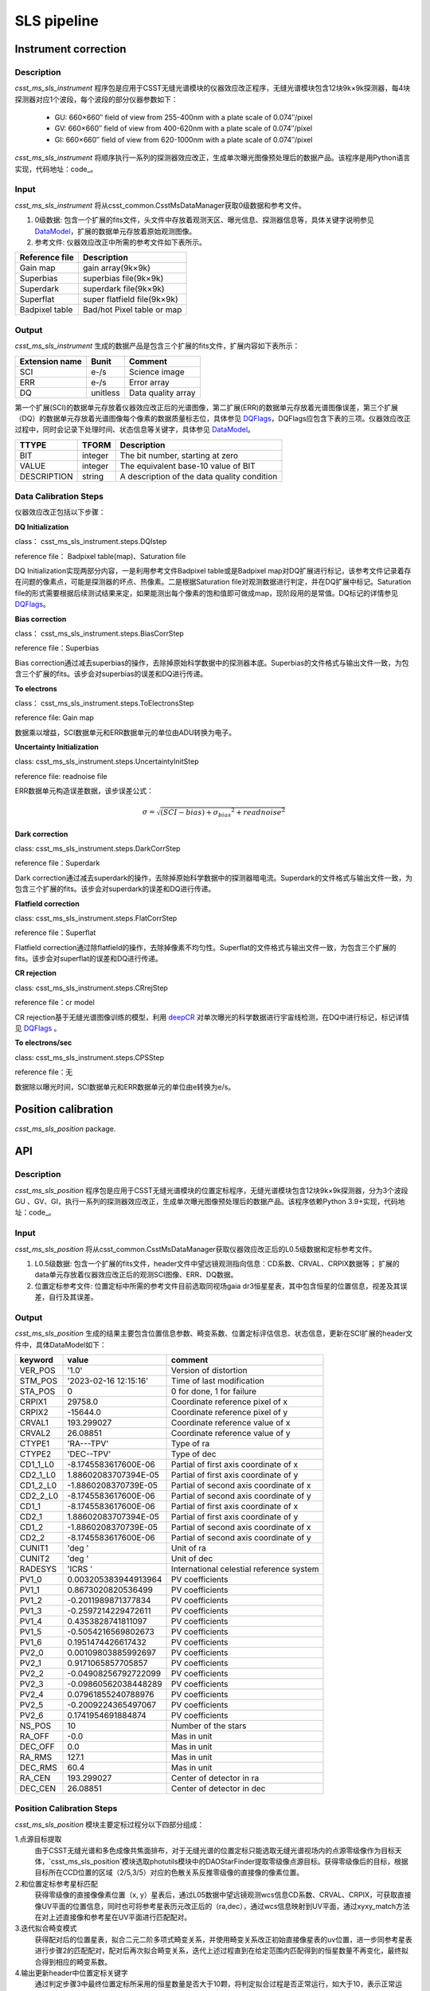 SLS pipeline
============


Instrument correction
---------------------

Description
``````````````````
`csst_ms_sls_instrument` 程序包是应用于CSST无缝光谱模块的仪器效应改正程序，无缝光谱模块包含12块9k×9k探测器，每4块探测器对应1个波段，每个波段的部分仪器参数如下：

    - GU: 660×660″ field of view from 255-400nm with a plate scale of 0.074″/pixel
    - GV: 660×660″ field of view from 400-620nm with a plate scale of 0.074″/pixel
    - GI: 660×660″ field of view from 620-1000nm with a plate scale of 0.074″/pixel

`csst_ms_sls_instrument` 将顺序执行一系列的探测器效应改正，生成单次曝光图像预处理后的数据产品。该程序是用Python语言实现，代码地址：code_。

.. _code: https://csst-tb.bao.ac.cn/code/csst-l1/sls/csst_ms_sls_instrument

Input
``````````````````
`csst_ms_sls_instrument` 将从csst_common.CsstMsDataManager获取0级数据和参考文件。

1. 0级数据: 包含一个扩展的fits文件，头文件中存放着观测天区、曝光信息、探测器信息等，具体关键字说明参见 DataModel_，扩展的数据单元存放着原始观测图像。
#. 参考文件: 仪器效应改正中所需的参考文件如下表所示。

+-----------------+----------------------------+
| Reference file  | Description                |
+=================+============================+
| Gain map        | gain array(9k×9k)          | 
+-----------------+----------------------------+
| Superbias       | superbias file(9k×9k)      | 
+-----------------+----------------------------+
| Superdark       | superdark file(9k×9k)      |
+-----------------+----------------------------+
| Superflat       | super flatfield file(9k×9k)|
+-----------------+----------------------------+
| Badpixel table  | Bad/hot Pixel table or map |
+-----------------+----------------------------+

.. _DataModel: https://csst-tb.bao.ac.cn/code/csst-l1/csst-l1doc/-/blob/main/docs/source/sls/data_model.md

Output
``````````````````
`csst_ms_sls_instrument` 生成的数据产品是包含三个扩展的fits文件，扩展内容如下表所示：

+-----------------+---------+-------------------+
| Extension name  |  Bunit  | Comment           |
+=================+=========+===================+
| SCI             | e-/s    | Science image     |
+-----------------+---------+-------------------+
| ERR             | e-/s    | Error array       |
+-----------------+---------+-------------------+
| DQ              | unitless| Data quality array|
+-----------------+---------+-------------------+

第一个扩展(SCI)的数据单元存放着仪器效应改正后的光谱图像，第二扩展(ERR)的数据单元存放着光谱图像误差，第三个扩展（DQ）的数据单元存放着光谱图像每个像素的数据质量标志位，具体参见 DQFlags_，DQFlags应包含下表的三项。仪器效应改正过程中，同时会记录下处理时间、状态信息等关键字，具体参见 DataModel_。

.. _DQFlags: https://？

+----------------+---------+---------------------------------------------+
| TTYPE          | TFORM   |  Description                                |
+================+=========+=============================================+
| BIT            | integer | The bit number, starting at zero            |
+----------------+---------+---------------------------------------------+
| VALUE          | integer | The equivalent base-10 value of BIT         |
+----------------+---------+---------------------------------------------+
| DESCRIPTION    | string  |  A description of the data quality condition|
+----------------+---------+---------------------------------------------+

Data Calibration Steps
````````````````````````
仪器效应改正包括以下步骤：

**DQ Initialization**

class： csst_ms_sls_instrument.steps.DQIstep

reference file： Badpixel table(map)、Saturation file

DQ Initialization实现两部分内容，一是利用参考文件Badpixel table或是Badpixel map对DQ扩展进行标记，该参考文件记录着存在问题的像素点，可能是探测器的坏点、热像素。二是根据Saturation file对观测数据进行判定，并在DQ扩展中标记。Saturation file的形式需要根据后续测试结果来定，如果能测出每个像素的饱和值即可做成map，现阶段用的是常值。DQ标记的详情参见 DQFlags_。

**Bias correction**

class： csst_ms_sls_instrument.steps.BiasCorrStep

reference file：Superbias

Bias correction通过减去superbias的操作，去除掉原始科学数据中的探测器本底。Superbias的文件格式与输出文件一致，为包含三个扩展的fits。该步会对superbias的误差和DQ进行传递。

**To electrons**

class： csst_ms_sls_instrument.steps.ToElectronsStep

reference file: Gain map

数据乘以增益，SCI数据单元和ERR数据单元的单位由ADU转换为电子。

**Uncertainty Initialization**

class: csst_ms_sls_instrument.steps.UncertaintyInitStep

reference file: readnoise file

ERR数据单元构造误差数据，该步误差公式：

.. math:: \sigma = \sqrt{(SCI-bias)+{\sigma_bias}^2 + readnoise^2} 


**Dark correction**

class: csst_ms_sls_instrument.steps.DarkCorrStep

reference file：Superdark

Dark correction通过减去superdark的操作，去除掉原始科学数据中的探测器暗电流。Superdark的文件格式与输出文件一致，为包含三个扩展的fits。该步会对superdark的误差和DQ进行传递。

**Flatfield correction**

class: csst_ms_sls_instrument.steps.FlatCorrStep

reference file：Superflat

Flatfield correction通过除flatfield的操作，去除掉像素不均匀性。Superflat的文件格式与输出文件一致，为包含三个扩展的fits。该步会对superflat的误差和DQ进行传递。

**CR rejection**

class: csst_ms_sls_instrument.steps.CRrejStep

reference file：cr model 

CR rejection基于无缝光谱图像训练的模型，利用 deepCR_ 对单次曝光的科学数据进行宇宙线检测，在DQ中进行标记，标记详情见 DQFlags_ 。

.. _deepCR: https://deepcr.readthedocs.io/en/latest/

**To electrons/sec**

class: csst_ms_sls_instrument.steps.CPSStep

reference file：无

数据除以曝光时间，SCI数据单元和ERR数据单元的单位由e转换为e/s。


Position calibration
---------------------

`csst_ms_sls_position` package.


API
---
Description
``````````````````
`csst_ms_sls_position` 程序包是应用于CSST无缝光谱模块的位置定标程序，无缝光谱模块包含12块9k×9k探测器，分为3个波段GU
、GV、GI，执行一系列的探测器效应改正，生成单次曝光图像预处理后的数据产品。该程序依赖Python 3.9+实现，代码地址：code_。

.. _code: https://csst-tb.bao.ac.cn/code/csst-l1/sls/csst_ms_sls_position
Input
``````````````````
`csst_ms_sls_position` 将从csst_common.CsstMsDataManager获取仪器效应改正后的L0.5级数据和定标参考文件。

1. L0.5级数据: 包含一个扩展的fits文件，header文件中望远镜观测指向信息：CD系数、CRVAL、CRPIX数据等； 扩展的data单元存放着仪器效应改正后的观测SCI图像、ERR、DQ数据。
2. 位置定标参考文件: 位置定标中所需的参考文件目前选取同视场gaia dr3恒星星表，其中包含恒星的位置信息，视差及其误差，自行及其误差。


Output
``````````````````
`csst_ms_sls_position` 生成的结果主要包含位置信息参数、畸变系数、位置定标评估信息、状态信息，更新在SCI扩展的header文件中，具体DataModel如下：

.. _DataModel: https://csst-tb.bao.ac.cn/code/csst-l1/csst-l1doc/-/blob/main/docs/source/sls/data_model.md

+----------+-----------------------+------------------------------------------+
| keyword  | value                 | comment                                  |
+==========+=======================+==========================================+
| VER_POS  | '1.0'                 | Version of distortion                    |
+----------+-----------------------+------------------------------------------+
| STM_POS  | '2023-02-16 12:15:16' | Time of last modification                |
+----------+-----------------------+------------------------------------------+
| STA_POS  | 0                     | 0 for done, 1 for failure                |
+----------+-----------------------+------------------------------------------+
| CRPIX1   | 29758.0               | Coordinate reference pixel of x          |
+----------+-----------------------+------------------------------------------+
| CRPIX2   | -15644.0              | Coordinate reference pixel of y          |
+----------+-----------------------+------------------------------------------+
| CRVAL1   | 193.299027            | Coordinate reference value of x          |
+----------+-----------------------+------------------------------------------+
| CRVAL2   | 26.08851              | Coordinate reference value of y          |
+----------+-----------------------+------------------------------------------+
| CTYPE1   | 'RA---TPV'            | Type of ra                               |
+----------+-----------------------+------------------------------------------+
| CTYPE2   | 'DEC--TPV'            | Type of dec                              |
+----------+-----------------------+------------------------------------------+
| CD1_1_L0 | -8.1745583617600E-06  | Partial of first axis coordinate of x    |
+----------+-----------------------+------------------------------------------+
| CD2_1_L0 | 1.88602083707394E-05  | Partial of first axis coordinate of y    |
+----------+-----------------------+------------------------------------------+
| CD1_2_L0 | -1.8860208370739E-05  | Partial of second axis coordinate of x   |
+----------+-----------------------+------------------------------------------+
| CD2_2_L0 | -8.1745583617600E-06  | Partial of second axis coordinate of y   |
+----------+-----------------------+------------------------------------------+
| CD1_1    | -8.1745583617600E-06  | Partial of first axis coordinate of x    |
+----------+-----------------------+------------------------------------------+
| CD2_1    | 1.88602083707394E-05  | Partial of first axis coordinate of y    |
+----------+-----------------------+------------------------------------------+
| CD1_2    | -1.8860208370739E-05  | Partial of second axis coordinate of x   |
+----------+-----------------------+------------------------------------------+
| CD2_2    | -8.1745583617600E-06  | Partial of second axis coordinate of y   |
+----------+-----------------------+------------------------------------------+
| CUNIT1   | 'deg  '               | Unit of ra                               |
+----------+-----------------------+------------------------------------------+
| CUNIT2   | 'deg  '               | Unit of dec                              |
+----------+-----------------------+------------------------------------------+
| RADESYS  | 'ICRS '               | International celestial reference system |
+----------+-----------------------+------------------------------------------+
| PV1_0    | 0.003205383944913964  | PV coefficients                          |
+----------+-----------------------+------------------------------------------+
| PV1_1    | 0.8673020820536499    | PV coefficients                          |
+----------+-----------------------+------------------------------------------+
| PV1_2    | -0.2011989871377834   | PV coefficients                          |
+----------+-----------------------+------------------------------------------+
| PV1_3    | -0.2597214229472611   | PV coefficients                          |
+----------+-----------------------+------------------------------------------+
| PV1_4    | 0.4353828741811097    | PV coefficients                          |
+----------+-----------------------+------------------------------------------+
| PV1_5    | -0.5054216569802673   | PV coefficients                          |
+----------+-----------------------+------------------------------------------+
| PV1_6    | 0.1951474426617432    | PV coefficients                          |
+----------+-----------------------+------------------------------------------+
| PV2_0    | 0.00109803885992697   | PV coefficients                          |
+----------+-----------------------+------------------------------------------+
| PV2_1    | 0.9171065857705857    | PV coefficients                          |
+----------+-----------------------+------------------------------------------+
| PV2_2    | -0.04908256792722099  | PV coefficients                          |
+----------+-----------------------+------------------------------------------+
| PV2_3    | -0.09860562038448289  | PV coefficients                          |
+----------+-----------------------+------------------------------------------+
| PV2_4    | 0.07961855240788976   | PV coefficients                          |
+----------+-----------------------+------------------------------------------+
| PV2_5    | -0.2009224365497067   | PV coefficients                          |
+----------+-----------------------+------------------------------------------+
| PV2_6    | 0.1741954691884874    | PV coefficients                          |
+----------+-----------------------+------------------------------------------+
| NS_POS   | 10                    | Number of the stars                      |
+----------+-----------------------+------------------------------------------+
| RA_OFF   | -0.0                  | Mas in unit                              |
+----------+-----------------------+------------------------------------------+
| DEC_OFF  | 0.0                   | Mas in unit                              |
+----------+-----------------------+------------------------------------------+
| RA_RMS   | 127.1                 | Mas in unit                              |
+----------+-----------------------+------------------------------------------+
| DEC_RMS  | 60.4                  | Mas in unit                              |
+----------+-----------------------+------------------------------------------+
| RA_CEN   | 193.299027            | Center of detector in ra                 |
+----------+-----------------------+------------------------------------------+
| DEC_CEN  | 26.08851              | Center of detector in dec                |
+----------+-----------------------+------------------------------------------+


Position Calibration Steps
``````````````````
`csst_ms_sls_position` 模块主要定标过程分以下四部分组成：

1.点源目标提取
    由于CSST无缝光谱和多色成像共焦面排布，对于无缝光谱的位置定标只能选取无缝光谱视场内的点源零级像作为目标天体，`csst_ms_sls_position`模块选取photutils模块中的DAOStarFinder提取零级像点源目标。获得零级像后的目标，根据目标所在CCD位置的区域（2/5,3/5）对应的色散关系反推零级像的直接像的像素位置。

2.和位置定标参考星标匹配
    获得零级像的直接像像素位置（x, y）星表后，通过L05数据中望远镜观测wcs信息CD系数、CRVAL、CRPIX，可获取直接像UV平面的位置信息，同时也可将参考星表历元改正后的（ra,dec），通过wcs信息映射到UV平面，通过xyxy_match方法在对上述直接像和参考星在UV平面进行匹配配对。

3.迭代拟合畸变模式
    获得配对后的位置星表，拟合二元二阶多项式畸变关系，并使用畸变关系改正初始直接像星表的uv位置，进一步同参考星表进行步骤2的匹配配对，配对后再次拟合畸变关系，迭代上述过程直到在给定范围内匹配得到的恒星数量不再变化，最终拟合得到相应的畸变系数。

4.输出更新header中位置定标关键字
    通过判定步骤3中最终位置定标所采用的恒星数量是否大于10颗，将判定拟合过程是否正常运行，如大于10，表示正常运行，按照data model定义更新L1 header文件中的position calibration information关键字信息；否则，按照data model默认值更新L1 header文件中的position calibration information关键字信息；最终输出保存L1级fits文件。


